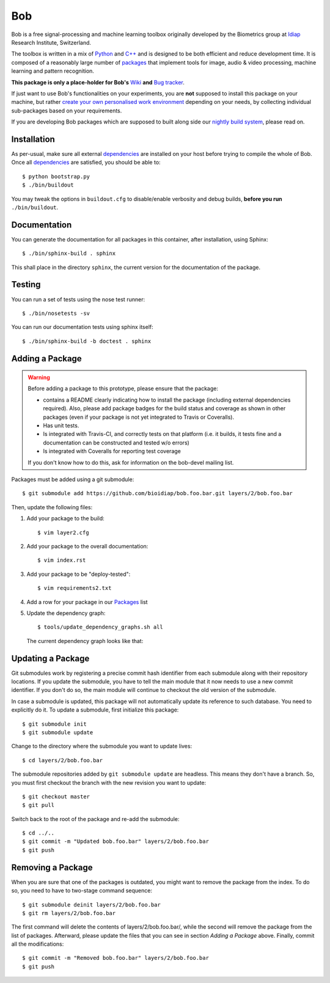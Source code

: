 .. vim: set fileencoding=utf-8 :
.. Andre Anjos <andre.anjos@idiap.ch>
.. Mon 03 Nov 2014 10:37:52 CET

=====
 Bob
=====

Bob is a free signal-processing and machine learning toolbox originally
developed by the Biometrics group at `Idiap`_ Research Institute, Switzerland.

The toolbox is written in a mix of `Python`_ and `C++`_ and is designed to be
both efficient and reduce development time. It is composed of a reasonably
large number of `packages`_ that implement tools for image, audio & video
processing, machine learning and pattern recognition.

**This package is only a place-holder for Bob's** `Wiki`_ **and** `Bug
tracker`_.

If just want to use Bob's functionalities on your experiments, you are **not**
supposed to install this package on your machine, but rather `create your own
personalised work environment
<https://github.com/idiap/bob/wiki/Installation>`_ depending on your needs, by
collecting individual sub-packages based on your requirements.

If you are developing Bob packages which are supposed to built along side our
`nightly build system <https://www.idiap.ch/software/bob/buildbot/waterfall>`_,
please read on.

Installation
------------

As per-usual, make sure all external `dependencies`_ are installed on your host
before trying to compile the whole of Bob. Once all dependencies_ are
satisfied, you should be able to::

  $ python bootstrap.py
  $ ./bin/buildout

You may tweak the options in ``buildout.cfg`` to disable/enable verbosity and
debug builds, **before you run** ``./bin/buildout``.


Documentation
-------------

You can generate the documentation for all packages in this container, after
installation, using Sphinx::

  $ ./bin/sphinx-build . sphinx

This shall place in the directory ``sphinx``, the current version for the
documentation of the package.

Testing
-------

You can run a set of tests using the nose test runner::

  $ ./bin/nosetests -sv

You can run our documentation tests using sphinx itself::

  $ ./bin/sphinx-build -b doctest . sphinx

Adding a Package
----------------

.. warning::

   Before adding a package to this prototype, please ensure that the package:

   * contains a README clearly indicating how to install the package (including
     external dependencies required). Also, please add package badges for the
     build status and coverage as shown in other packages (even if your package
     is not yet integrated to Travis or Coveralls).

   * Has unit tests.

   * Is integrated with Travis-CI, and correctly tests on that platform (i.e.
     it builds, it tests fine and a documentation can be constructed and tested
     w/o errors)

   * Is integrated with Coveralls for reporting test coverage

   If you don't know how to do this, ask for information on the bob-devel
   mailing list.

Packages must be added using a git submodule::

  $ git submodule add https://github.com/bioidiap/bob.foo.bar.git layers/2/bob.foo.bar

Then, update the following files:

1. Add your package to the build::

   $ vim layer2.cfg

2. Add your package to the overall documentation::

   $ vim index.rst

3. Add your package to be "deploy-tested"::

   $ vim requirements2.txt

4. Add a row for your package in our Packages_ list

5. Update the dependency graph::

   $ tools/update_dependency_graphs.sh all

   The current dependency graph looks like that:

   .. image:: https://raw.githubusercontent.com/idiap/bob/master/dependencies.png
      :target: https://raw.githubusercontent.com/idiap/bob/master/dependencies.png
      :width: 50%

Updating a Package
------------------

Git submodules work by registering a precise commit hash identifier from each
submodule along with their repository locations. If you update the submodule,
you have to tell the main module that it now needs to use a new commit
identifier. If you don't do so, the main module will continue to checkout the
old version of the submodule.

In case a submodule is updated, this package will not automatically update its
reference to such database. You need to explicitly do it. To update a
submodule, first initialize this package::

  $ git submodule init
  $ git submodule update

Change to the directory where the submodule you want to update lives::

  $ cd layers/2/bob.foo.bar

The submodule repositories added by ``git submodule update`` are headless. This
means they don't have a branch. So, you must first checkout the branch with the
new revision you want to update::

  $ git checkout master
  $ git pull

Switch back to the root of the package and re-add the submodule::

  $ cd ../..
  $ git commit -m "Updated bob.foo.bar" layers/2/bob.foo.bar
  $ git push


Removing a Package
------------------

When you are sure that one of the packages is outdated, you might want to remove the package from the index.
To do so, you need to have to two-stage command sequence::

  $ git submodule deinit layers/2/bob.foo.bar
  $ git rm layers/2/bob.foo.bar

The first command will delete the contents of layers/2/bob.foo.bar/, while the second will remove the package from the list of packages.
Afterward, please update the files that you can see in section `Adding a Package` above.
Finally, commit all the modifications::

  $ git commit -m "Removed bob.foo.bar" layers/2/bob.foo.bar
  $ git push


.. External References

.. _c++: http://www2.research.att.com/~bs/C++.html
.. _python: http://www.python.org
.. _idiap: http://www.idiap.ch
.. _packages: https://github.com/idiap/bob/wiki/Packages
.. _wiki: https://github.com/idiap/bob/wiki
.. _bug tracker: https://github.com/idiap/bob/issues
.. _dependencies: https://github.com/idiap/bob/wiki/Dependencies
